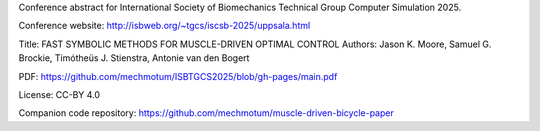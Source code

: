 Conference abstract for International Society of Biomechanics Technical Group
Computer Simulation 2025.

Conference website: http://isbweb.org/~tgcs/iscsb-2025/uppsala.html

Title: FAST SYMBOLIC METHODS FOR MUSCLE-DRIVEN OPTIMAL CONTROL
Authors: Jason K. Moore, Samuel G. Brockie, Timótheüs J. Stienstra, Antonie van den Bogert

PDF: https://github.com/mechmotum/ISBTGCS2025/blob/gh-pages/main.pdf

License: CC-BY 4.0

Companion code repository: https://github.com/mechmotum/muscle-driven-bicycle-paper
